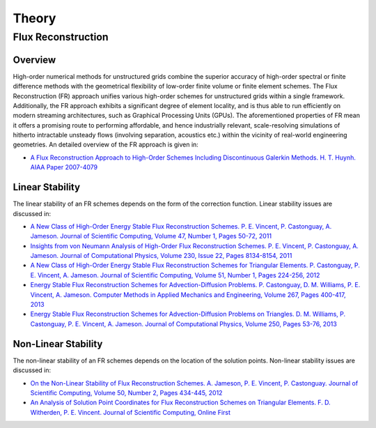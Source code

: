 ******
Theory
******

Flux Reconstruction
===================

Overview
--------

High-order numerical methods for unstructured grids combine the superior
accuracy of high-order spectral or finite difference methods with the
geometrical flexibility of low-order finite volume or finite element schemes.
The Flux Reconstruction (FR) approach unifies various high-order schemes for
unstructured grids within a single framework. Additionally, the FR approach
exhibits a significant degree of element locality, and is thus able to run
efficiently on modern streaming architectures, such as Graphical Processing
Units (GPUs). The aforementioned properties of FR mean it offers a promising
route to performing affordable, and hence industrially relevant,
scale-resolving simulations of hitherto intractable unsteady flows (involving
separation, acoustics etc.) within the vicinity of real-world engineering
geometries. An detailed overview of the FR approach is given in:

- `A Flux Reconstruction Approach to High-Order Schemes Including Discontinuous
  Galerkin Methods. H. T. Huynh. AIAA Paper 2007-4079
  <http://arc.aiaa.org/doi/abs/10.2514/6.2007-4079>`_

Linear Stability
----------------

The linear stability of an FR schemes depends on the form of the correction
function. Linear stability issues are discussed in:

- `A New Class of High-Order Energy Stable Flux Reconstruction Schemes.
  P. E. Vincent, P. Castonguay, A. Jameson. Journal of Scientific Computing,
  Volume 47, Number 1, Pages 50-72, 2011
  <http://www.springerlink.com/content/832853u112038372>`_
- `Insights from von Neumann Analysis of High-Order Flux Reconstruction
  Schemes. P. E. Vincent, P. Castonguay, A. Jameson. Journal of Computational
  Physics, Volume 230, Issue 22, Pages 8134-8154, 2011
  <http://www.sciencedirect.com/science/article/pii/S0021999111004323>`_ 
- `A New Class of High-Order Energy Stable Flux Reconstruction Schemes for
  Triangular Elements. P. Castonguay, P. E. Vincent, A. Jameson. Journal of
  Scientific Computing, Volume 51, Number 1, Pages 224-256, 2012
  <http://www.springerlink.com/content/u4514w1487786995/>`_ 
- `Energy Stable Flux Reconstruction Schemes for Advection-Diffusion Problems.
  P. Castonguay, D. M. Williams, P. E. Vincent, A. Jameson. Computer Methods
  in Applied Mechanics and Engineering, Volume 267, Pages 400-417, 2013
  <http://www.sciencedirect.com/science/article/pii/S0045782513002156>`_ 
- `Energy Stable Flux Reconstruction Schemes for Advection-Diffusion Problems
  on Triangles. D. M. Williams, P. Castonguay, P. E. Vincent, A. Jameson.
  Journal of Computational Physics, Volume 250, Pages 53-76, 2013
  <http://www.sciencedirect.com/science/article/pii/S0021999113003318>`_

Non-Linear Stability
--------------------

The non-linear stability of an FR schemes depends on the location of the
solution points. Non-linear stability issues are discussed in:

- `On the Non-Linear Stability of Flux Reconstruction Schemes. A. Jameson,
  P. E. Vincent, P. Castonguay. Journal of Scientific Computing, Volume 50,
  Number 2, Pages 434-445, 2012
  <http://www.springerlink.com/content/n835050u01257r36>`_ 
- `An Analysis of Solution Point Coordinates for Flux Reconstruction Schemes
  on Triangular Elements. F. D. Witherden, P. E. Vincent. Journal of
  Scientific Computing, Online First
  <http://link.springer.com/article/10.1007/s10915-014-9832-2>`_ 
